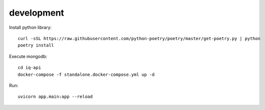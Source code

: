 **************
development
**************

Install python library::
    
    curl -sSL https://raw.githubusercontent.com/python-poetry/poetry/master/get-poetry.py | python
    poetry install

Execute mongodb::

    cd iq-api
    docker-compose -f standalone.docker-compose.yml up -d


Run::

    uvicorn app.main:app --reload
